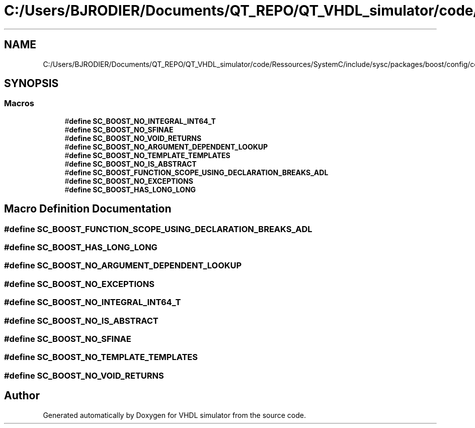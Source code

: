 .TH "C:/Users/BJRODIER/Documents/QT_REPO/QT_VHDL_simulator/code/Ressources/SystemC/include/sysc/packages/boost/config/compiler/common_edg.hpp" 3 "VHDL simulator" \" -*- nroff -*-
.ad l
.nh
.SH NAME
C:/Users/BJRODIER/Documents/QT_REPO/QT_VHDL_simulator/code/Ressources/SystemC/include/sysc/packages/boost/config/compiler/common_edg.hpp
.SH SYNOPSIS
.br
.PP
.SS "Macros"

.in +1c
.ti -1c
.RI "#\fBdefine\fP \fBSC_BOOST_NO_INTEGRAL_INT64_T\fP"
.br
.ti -1c
.RI "#\fBdefine\fP \fBSC_BOOST_NO_SFINAE\fP"
.br
.ti -1c
.RI "#\fBdefine\fP \fBSC_BOOST_NO_VOID_RETURNS\fP"
.br
.ti -1c
.RI "#\fBdefine\fP \fBSC_BOOST_NO_ARGUMENT_DEPENDENT_LOOKUP\fP"
.br
.ti -1c
.RI "#\fBdefine\fP \fBSC_BOOST_NO_TEMPLATE_TEMPLATES\fP"
.br
.ti -1c
.RI "#\fBdefine\fP \fBSC_BOOST_NO_IS_ABSTRACT\fP"
.br
.ti -1c
.RI "#\fBdefine\fP \fBSC_BOOST_FUNCTION_SCOPE_USING_DECLARATION_BREAKS_ADL\fP"
.br
.ti -1c
.RI "#\fBdefine\fP \fBSC_BOOST_NO_EXCEPTIONS\fP"
.br
.ti -1c
.RI "#\fBdefine\fP \fBSC_BOOST_HAS_LONG_LONG\fP"
.br
.in -1c
.SH "Macro Definition Documentation"
.PP 
.SS "#\fBdefine\fP SC_BOOST_FUNCTION_SCOPE_USING_DECLARATION_BREAKS_ADL"

.SS "#\fBdefine\fP SC_BOOST_HAS_LONG_LONG"

.SS "#\fBdefine\fP SC_BOOST_NO_ARGUMENT_DEPENDENT_LOOKUP"

.SS "#\fBdefine\fP SC_BOOST_NO_EXCEPTIONS"

.SS "#\fBdefine\fP SC_BOOST_NO_INTEGRAL_INT64_T"

.SS "#\fBdefine\fP SC_BOOST_NO_IS_ABSTRACT"

.SS "#\fBdefine\fP SC_BOOST_NO_SFINAE"

.SS "#\fBdefine\fP SC_BOOST_NO_TEMPLATE_TEMPLATES"

.SS "#\fBdefine\fP SC_BOOST_NO_VOID_RETURNS"

.SH "Author"
.PP 
Generated automatically by Doxygen for VHDL simulator from the source code\&.
